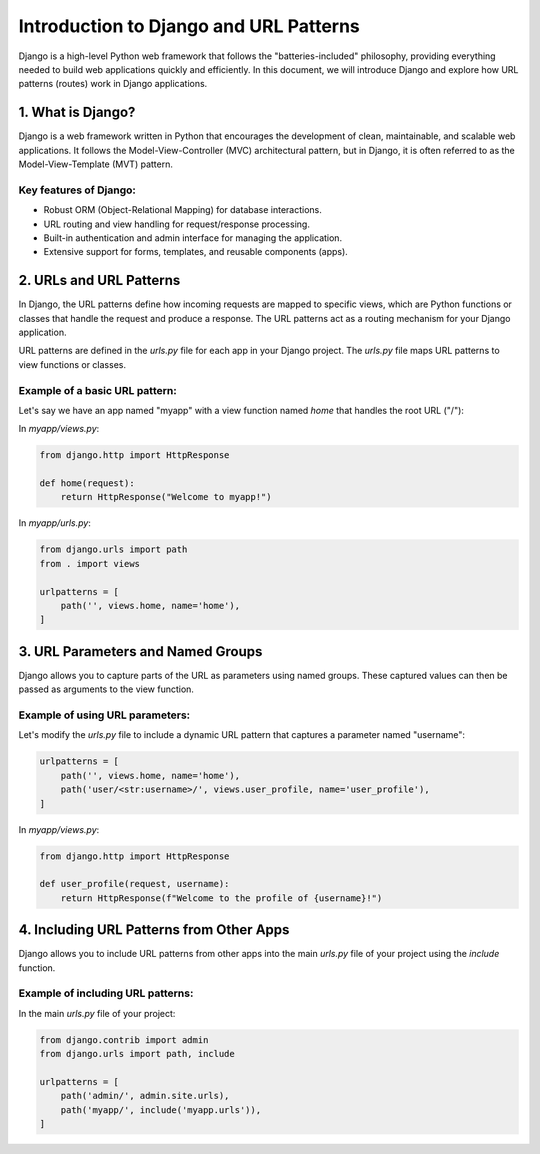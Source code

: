 Introduction to Django and URL Patterns
=======================================

Django is a high-level Python web framework that follows the "batteries-included" philosophy, providing everything needed to build web applications quickly and efficiently. In this document, we will introduce Django and explore how URL patterns (routes) work in Django applications.

1. What is Django?
------------------

Django is a web framework written in Python that encourages the development of clean, maintainable, and scalable web applications. It follows the Model-View-Controller (MVC) architectural pattern, but in Django, it is often referred to as the Model-View-Template (MVT) pattern.

Key features of Django:
~~~~~~~~~~~~~~~~~~~~~~~

- Robust ORM (Object-Relational Mapping) for database interactions.
- URL routing and view handling for request/response processing.
- Built-in authentication and admin interface for managing the application.
- Extensive support for forms, templates, and reusable components (apps).

2. URLs and URL Patterns
------------------------

In Django, the URL patterns define how incoming requests are mapped to specific views, which are Python functions or classes that handle the request and produce a response. The URL patterns act as a routing mechanism for your Django application.

URL patterns are defined in the `urls.py` file for each app in your Django project. The `urls.py` file maps URL patterns to view functions or classes.

Example of a basic URL pattern:
~~~~~~~~~~~~~~~~~~~~~~~~~~~~~~~

Let's say we have an app named "myapp" with a view function named `home` that handles the root URL ("/"):

In `myapp/views.py`:

.. code:: python

    from django.http import HttpResponse

    def home(request):
        return HttpResponse("Welcome to myapp!")

In `myapp/urls.py`:

.. code:: python

    from django.urls import path
    from . import views

    urlpatterns = [
        path('', views.home, name='home'),
    ]

3. URL Parameters and Named Groups
----------------------------------

Django allows you to capture parts of the URL as parameters using named groups. These captured values can then be passed as arguments to the view function.

Example of using URL parameters:
~~~~~~~~~~~~~~~~~~~~~~~~~~~~~~~~

Let's modify the `urls.py` file to include a dynamic URL pattern that captures a parameter named "username":

.. code:: python

    urlpatterns = [
        path('', views.home, name='home'),
        path('user/<str:username>/', views.user_profile, name='user_profile'),
    ]

In `myapp/views.py`:

.. code:: python

    from django.http import HttpResponse

    def user_profile(request, username):
        return HttpResponse(f"Welcome to the profile of {username}!")

4. Including URL Patterns from Other Apps
-----------------------------------------

Django allows you to include URL patterns from other apps into the main `urls.py` file of your project using the `include` function.

Example of including URL patterns:
~~~~~~~~~~~~~~~~~~~~~~~~~~~~~~~~~~

In the main `urls.py` file of your project:

.. code:: python

    from django.contrib import admin
    from django.urls import path, include

    urlpatterns = [
        path('admin/', admin.site.urls),
        path('myapp/', include('myapp.urls')),
    ]